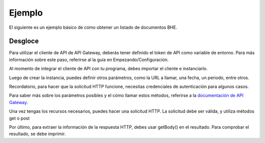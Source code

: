 Ejemplo
=======

El siguiente es un ejemplo básico de cómo obtener un listado de documentos BHE.

.. code-block:: php
    use apigatewaycl\api_client\ApiClient;

    $client = new ApiClient();
    $contribuyente_rut = "66666666-6"; # Inserte RUT contribuyente aquí
    $contribuyente_clave = "asdf"; # Inserte clave aquí

    $periodo = date('Ym');
    $url = '/sii/bhe/recibidas/documentos/'.$contribuyente_rut.'/'.$periodo;

    $auth = [
        'pass' => [
            'rut' => $contribuyente_rut,
            'clave' => $contribuyente_clave
        ],
    ];

    $response = $client->post($url, [
        'auth' => $auth,
    ]);

    echo "BHE RECIBIDAS: \n";
    echo "\n".$response->getBody()."\n";

Desgloce
--------

Para utilizar el cliente de API de API Gateway, deberás tener definido el token de API como variable de entorno. 
Para más información sobre este paso, referirse al la guía en Empezando/Configuración.

Al momento de integrar el cliente de API con tu programa, debes importar el cliente e instanciarlo.

.. code-block:: php
    # Importaciones
    use apigatewaycl\api_client\ApiClient;
    use apigatewaycl\api_client\ApiException;

    # Llamado
    $cliente = new ApiClient();

Luego de crear la instancia, puedes definir otros parámetros, como la URL a llamar, una fecha, un periodo, entre otros.

Recordatorio, para hacer que la solicitud HTTP funcione, necesitas credenciales de autenticación para algunos casos.

Para saber más sobre los parámetros posibles y el cómo llamar estos métodos, referirse a la `documentación de API Gateway. <https://developers.apigateway.cl/>`_

.. code-block:: php
    # RUT de contribuyente SII sin puntos y con Dígito Verificador.
    $contribuyente_rut = readline('Introduzca su RUT: ');
    # Clave de contribuyente SII.
    $contribuyente_clave = readline('Introduzca su clave SII: ');

    # Recurso URL a utilizar
    $url = '/sii/bhe/recibidas/documentos/'.$contribuyente_rut.'/'.$periodo;

    # Diccionario de autenticación. Debe contener las credenciales del SII en esta forma.
    $auth = [
        'pass' => [
            'rut' => $contribuyente_rut,
            'clave' => $contribuyente_clave
        ],
    ];

Una vez tengas los recursos necesarios, puedes hacer una solicitud HTTP. La solicitud debe ser válida, y utiliza métodos get o post

.. code-block:: php
    # Petición
    $response = $client->post($url, [
        'auth' => $auth,
    ]);

Por último, para extraer la información de la respuesta HTTP, debes usar getBody() en el resultado. Para comprobar el resultado, se debe imprimir.

.. code-block:: php
    $cuerpo = $response->getBody()
    echo $cuerpo;